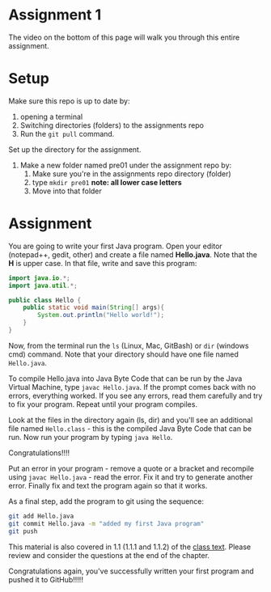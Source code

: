 * Assignment 1

The video on the bottom of this page will walk you through this entire
assignment. 


* Setup

Make sure this repo is up to date by:
1. opening a terminal
2. Switching directories (folders) to the assignments repo
3. Run the ~git pull~ command.

Set up the directory for the assignment.
1. Make a new folder named pre01 under the assignment repo by:
   1. Make sure you're in the assignments repo directory (folder)
   2. type ~mkdir pre01~ *note: all lower case letters*
   3. Move into that folder

* Assignment

You are going to write your first Java program. Open your editor
(notepad++, gedit, other) and create a file named *Hello.java*. Note
that the *H* is upper case. In that file, write and save this program:

#+begin_src java
  import java.io.*;
  import java.util.*;

  public class Hello {
      public static void main(String[] args){
          System.out.println("Hello world!");
      }
  }
#+end_src

Now, from the terminal run the ~ls~ (Linux, Mac, GitBash) or ~dir~
(windows cmd) command. Note that your directory should have one file
named ~Hello.java~. 

To compile Hello.java into Java Byte Code that can be run by the Java
Virtual Machine, type ~javac Hello.java~. If the prompt comes back
with no errors, everything worked. If you see any errors, read them
carefully and try to fix your program. Repeat until your program
compiles. 

Look at the files in the directory again (ls, dir) and you'll see an
additional file named ~Hello.class~ - this is the compiled Java Byte
Code that can be run. Now run your program by typing ~java Hello~.

Congratulations!!!!

Put an error in your program - remove a quote or a bracket and
recompile using ~javac Hello.java~ - read the error. Fix it and try to
generate another error. Finally fix and text the program again so that
it works.

As a final step, add the program to git using the sequence:

#+begin_src bash
git add Hello.java
git commit Hello.java -m "added my first Java program"
git push
#+end_src

This material is also covered in 1.1 (1.1.1 and 1.1.2) of the [[https://introcs.cs.princeton.edu/java/10elements/][class text]]. Please
review and consider the questions at the end of the chapter.

Congratulations again, you've successfully written your first program
and pushed it to GitHub!!!!!

